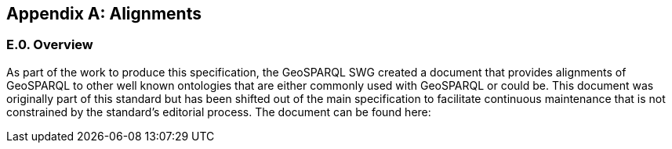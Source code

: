 [appendix,obligation=informative]

== Alignments

[discrete]
=== E.0. Overview

As part of the work to produce this specification, the GeoSPARQL SWG created a document that provides alignments of GeoSPARQL to other well known ontologies that are either commonly used with GeoSPARQL or could be. This document was originally part of this standard but has been shifted out of the main specification to facilitate continuous maintenance that is not constrained by the standard's editorial process. The document can be found here: 

